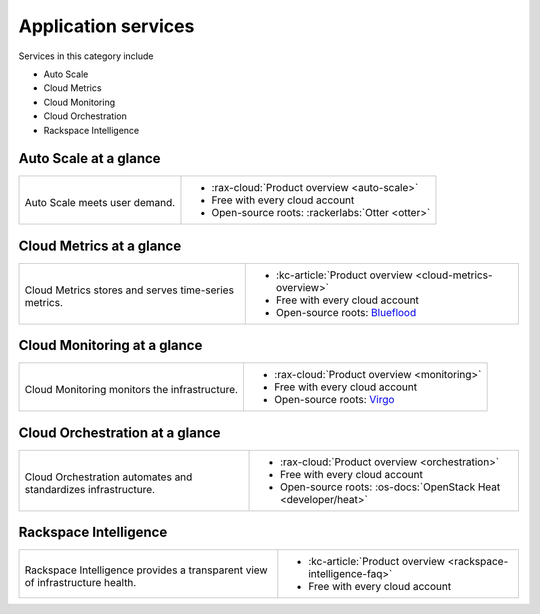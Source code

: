 .. _tour-application-services:

^^^^^^^^^^^^^^^^^^^^
Application services
^^^^^^^^^^^^^^^^^^^^
Services in this category include

* Auto Scale
* Cloud Metrics
* Cloud Monitoring
* Cloud Orchestration
* Rackspace Intelligence

Auto Scale at a glance
~~~~~~~~~~~~~~~~~~~~~~
+------------------------------------------------+------------------------------------------------+
|                                                |                                                |
| .. image::                                     | * :rax-cloud:`Product overview <auto-scale>`   |
|    /_images/logo-autoscale-50x50.png           | * Free with every cloud account                |
|    :alt: Auto Scale meets                      | * Open-source roots:                           |
|          user demand.                          |   :rackerlabs:`Otter <otter>`                  |
|    :align: center                              |                                                |
|                                                |                                                |
| Auto Scale meets user demand.                  |                                                |
+------------------------------------------------+------------------------------------------------+

Cloud Metrics at a glance
~~~~~~~~~~~~~~~~~~~~~~~~~
+------------------------------------------------+------------------------------------------------+
|                                                |                                                |
| .. image::                                     | * :kc-article:`Product overview                |
|    /_images/logo-cloudmetrics-50x50.png        |   <cloud-metrics-overview>`                    |
|    :alt: Cloud Metrics stores and serves       | * Free with every cloud account                |
|          time-series metrics.                  | * Open-source roots:                           |
|    :align: center                              |   `Blueflood <http://blueflood.io/>`__         |
|                                                |                                                |
| Cloud Metrics stores and serves                |                                                |
| time-series metrics.                           |                                                |
+------------------------------------------------+------------------------------------------------+

Cloud Monitoring at a glance
~~~~~~~~~~~~~~~~~~~~~~~~~~~~
+------------------------------------------------+------------------------------------------------+
|                                                |                                                |
| .. image::                                     | * :rax-cloud:`Product overview <monitoring>`   |
|    /_images/logo-cloudmonitoring-50x50.png     | * Free with every cloud account                |
|    :alt: Cloud Monitoring monitors             | * Open-source roots:                           |
|          the infrastructure.                   |   `Virgo                                       |
|    :align: center                              |   <https://github.com/virgo-agent-toolkit>`__  |
|                                                |                                                |
| Cloud Monitoring monitors                      |                                                |
| the infrastructure.                            |                                                |
+------------------------------------------------+------------------------------------------------+

Cloud Orchestration at a glance
~~~~~~~~~~~~~~~~~~~~~~~~~~~~~~~
+------------------------------------------------+-------------------------------------------------+
|                                                |                                                 |
| .. image::                                     | * :rax-cloud:`Product overview <orchestration>` |
|    /_images/logo-cloudorchestration-50x50.png  | * Free with every cloud account                 |
|    :alt: Cloud Orchestration automates         | * Open-source roots:                            |
|          and standardizes infrastructure.      |   :os-docs:`OpenStack Heat <developer/heat>`    |
|    :align: center                              |                                                 |
|                                                |                                                 |
| Cloud Orchestration automates                  |                                                 |
| and standardizes infrastructure.               |                                                 |
+------------------------------------------------+-------------------------------------------------+

Rackspace Intelligence
~~~~~~~~~~~~~~~~~~~~~~
+-----------------------------------------------------+---------------------------------------------+
|                                                     |                                             |
| .. image::                                          | * :kc-article:`Product overview             |
|    /_images/logo-rackspaceintelligence-50x50.png    |   <rackspace-intelligence-faq>`             |
|    :alt: Rackspace Intelligence provides a          | * Free with every cloud account             |
|          transparent view of infrastructure health. |                                             |
|    :align: center                                   |                                             |
|                                                     |                                             |
| Rackspace Intelligence provides                     |                                             |
| a transparent view of infrastructure health.        |                                             |
+-----------------------------------------------------+---------------------------------------------+
